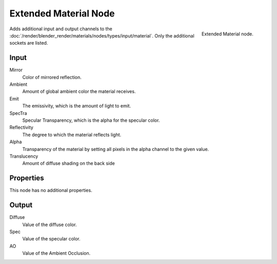 
**********************
Extended Material Node
**********************

.. figure:: /images/Extended-Material-Node.jpg
   :align: right
   :width: 200px

   Extended Material node.


Adds additional input and output channels 
to the :doc:`/render/blender_render/materials/nodes/types/input/material`.
Only the additional sockets are listed. 

Input
=====

Mirror
   Color of mirrored reflection.
Ambient
   Amount of global ambient color the material receives.
Emit
   The emissivity, which is the amount of light to emit.
SpecTra
   Specular Transparency, which is the alpha for the specular color.
Reflectivity
   The degree to which the material reflects light.
Alpha
   Transparency of the material by setting all pixels in the alpha channel to the given value.
Translucency
   Amount of diffuse shading on the back side

Properties
==========

This node has no additional properties.


Output
======

Diffuse
   Value of the diffuse color.
Spec
   Value of the specular color.
AO
   Value of the Ambient Occlusion.

